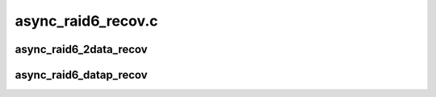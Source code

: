 .. -*- coding: utf-8; mode: rst -*-

===================
async_raid6_recov.c
===================


.. _`async_raid6_2data_recov`:

async_raid6_2data_recov
=======================

.. c:function:: struct dma_async_tx_descriptor *async_raid6_2data_recov (int disks, size_t bytes, int faila, int failb, struct page **blocks, struct async_submit_ctl *submit)

    asynchronously calculate two missing data blocks

    :param int disks:
        number of disks in the RAID-6 array

    :param size_t bytes:
        block size

    :param int faila:
        first failed drive index

    :param int failb:
        second failed drive index

    :param struct page \*\*blocks:
        array of source pointers where the last two entries are p and q

    :param struct async_submit_ctl \*submit:
        submission/completion modifiers



.. _`async_raid6_datap_recov`:

async_raid6_datap_recov
=======================

.. c:function:: struct dma_async_tx_descriptor *async_raid6_datap_recov (int disks, size_t bytes, int faila, struct page **blocks, struct async_submit_ctl *submit)

    asynchronously calculate a data and the 'p' block

    :param int disks:
        number of disks in the RAID-6 array

    :param size_t bytes:
        block size

    :param int faila:
        failed drive index

    :param struct page \*\*blocks:
        array of source pointers where the last two entries are p and q

    :param struct async_submit_ctl \*submit:
        submission/completion modifiers

